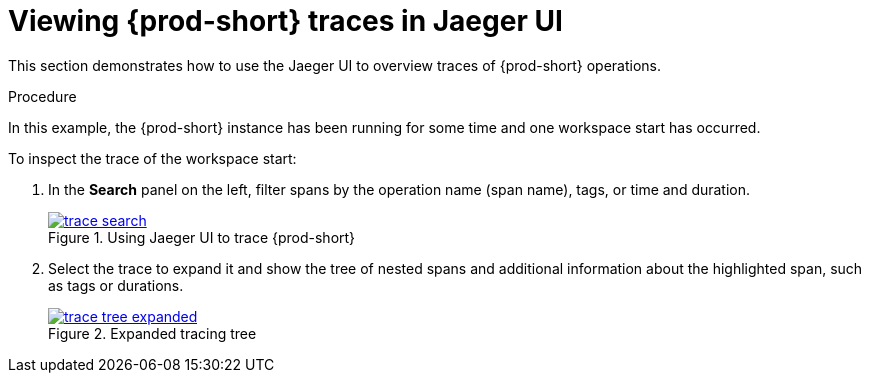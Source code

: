 // tracing-{prod-id-short}

[id="viewing-{prod-id-short}-traces-in-jaeger-ui_{context}"]
= Viewing {prod-short} traces in Jaeger UI

This section demonstrates how to use the Jaeger UI to overview traces of {prod-short} operations.

.Procedure

In this example, the {prod-short} instance has been running for some time and one workspace start has occurred.

To inspect the trace of the workspace start:

. In the *Search* panel on the left, filter spans by the operation name (span name), tags, or time and duration.
+
.Using Jaeger UI to trace {prod-short}
image::tracing/trace-search.png[link="../_images/tracing/trace-search.png"]

. Select the trace to expand it and show the tree of nested spans and additional information about the highlighted span, such as tags or durations.
+
.Expanded tracing tree
image::tracing/trace-tree-expanded.png[link="../_images/tracing/trace-tree-expanded.png"]
